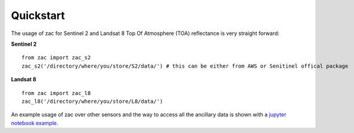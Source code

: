 Quickstart
===========

The usage of zac for Sentinel 2 and Landsat 8 Top Of Atmosphere (TOA) reflectance is very straight forward: 

**Sentinel 2** ::

    from zac import zac_s2
    zac_s2('/directory/where/you/store/S2/data/') # this can be either from AWS or Senitinel offical package

**Landsat 8** ::

    from zac import zac_l8                                                                           
    zac_l8('/directory/where/you/store/L8/data/') 

An example usage of zac over other sensors and the way to access all the ancillary data is shown with a `jupyter notebook example <https://github.com/MarcYin/Global-analysis-ready-dataset/blob/master/15%20years%2010-30%20meters%20consistent%20uncertainty%20quantified%20global%20analysis%20ready%20dataset.ipynb>`_.
